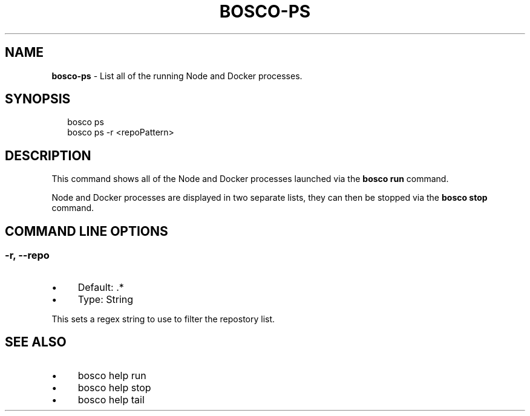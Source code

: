 .TH "BOSCO-PS" "3" "April 2024" "" ""
.SH "NAME"
\fBbosco-ps\fR - List all of the running Node and Docker processes.
.SH "SYNOPSIS"
.P
.RS 2
.nf
bosco ps
bosco ps -r <repoPattern>
.fi
.RE
.SH "DESCRIPTION"
.P
This command shows all of the Node and Docker processes launched via the \fBbosco run\fR command.
.P
Node and Docker processes are displayed in two separate lists, they can then be stopped via the \fBbosco stop\fR command.
.SH "COMMAND LINE OPTIONS"
.SS "-r, --repo"
.RS 0
.IP \(bu 4
Default: .*
.IP \(bu 4
Type: String
.RE 0

.P
This sets a regex string to use to filter the repostory list.
.SH "SEE ALSO"
.RS 0
.IP \(bu 4
bosco help run
.IP \(bu 4
bosco help stop
.IP \(bu 4
bosco help tail
.RE 0
